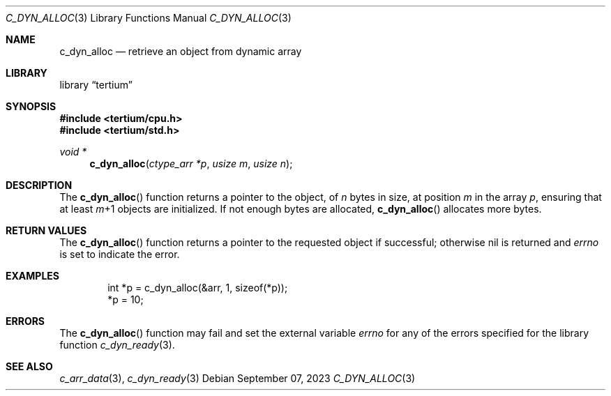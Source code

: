 .Dd $Mdocdate: September 07 2023 $
.Dt C_DYN_ALLOC 3
.Os
.Sh NAME
.Nm c_dyn_alloc
.Nd retrieve an object from dynamic array
.Sh LIBRARY
.Lb tertium
.Sh SYNOPSIS
.In tertium/cpu.h
.In tertium/std.h
.Ft void *
.Fn c_dyn_alloc "ctype_arr *p" "usize m" "usize n"
.Sh DESCRIPTION
The
.Fn c_dyn_alloc
function returns a pointer to the object, of
.Fa n
bytes in size, at position
.Fa m
in the array
.Fa p ,
ensuring that at least
.Fa m Ns \+1
objects are initialized.
If not enough bytes are allocated,
.Fn c_dyn_alloc
allocates more bytes.
.Sh RETURN VALUES
The
.Fn c_dyn_alloc
function returns a pointer to the requested object if successful;
otherwise nil is returned and
.Va errno
is set to indicate the error.
.Sh EXAMPLES
.Bd -literal -offset indent
int *p = c_dyn_alloc(&arr, 1, sizeof(*p));
*p = 10;
.Ed
.Sh ERRORS
The
.Fn c_dyn_alloc
function may fail and set the external variable
.Va errno
for any of the errors specified for the library function
.Xr c_dyn_ready 3 .
.Sh SEE ALSO
.Xr c_arr_data 3 ,
.Xr c_dyn_ready 3

